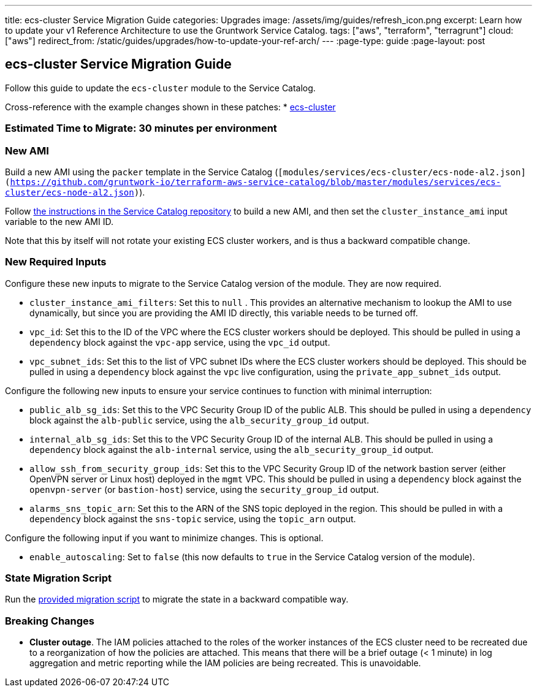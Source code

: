 ---
title: ecs-cluster Service Migration Guide
categories: Upgrades
image: /assets/img/guides/refresh_icon.png
excerpt: Learn how to update your v1 Reference Architecture to use the Gruntwork Service Catalog.
tags: ["aws", "terraform", "terragrunt"]
cloud: ["aws"]
redirect_from: /static/guides/upgrades/how-to-update-your-ref-arch/
---
:page-type: guide
:page-layout: post

:toc:
:toc-placement!:

// GitHub specific settings. See https://gist.github.com/dcode/0cfbf2699a1fe9b46ff04c41721dda74 for details.
ifdef::env-github[]
:tip-caption: :bulb:
:note-caption: :information_source:
:important-caption: :heavy_exclamation_mark:
:caution-caption: :fire:
:warning-caption: :warning:
toc::[]
endif::[]

== ecs-cluster Service Migration Guide

Follow this guide to update the `ecs-cluster` module to the Service Catalog.

Cross-reference with the example changes shown in these patches:
* link:https://github.com/gruntwork-io/infrastructure-live-multi-account-acme/blob/master/dev/us-east-1/dev/services/ecs-cluster/ref-arch-v1-to-service-catalog-migration.patch[ecs-cluster]

=== Estimated Time to Migrate: 30 minutes per environment

=== New AMI

Build a new AMI using the `packer` template in the Service Catalog
(`[modules/services/ecs-cluster/ecs-node-al2.json](https://github.com/gruntwork-io/terraform-aws-service-catalog/blob/master/modules/services/ecs-cluster/ecs-node-al2.json)`).

Follow
https://github.com/gruntwork-io/terraform-aws-service-catalog/blob/master/core-concepts.md#how-to-build-amis-for-the-service-catalog[the
instructions in the Service Catalog repository] to build a new AMI, and then set the `cluster_instance_ami` input
variable to the new AMI ID.

Note that this by itself will not rotate your existing ECS cluster workers, and is thus a backward compatible change.

=== New Required Inputs

Configure these new inputs to migrate to the Service Catalog version of the module. They are now required.

* `cluster_instance_ami_filters`: Set this to `null` . This provides an alternative mechanism to lookup the AMI to use
dynamically, but since you are providing the AMI ID directly, this variable needs to be turned off.
* `vpc_id`: Set this to the ID of the VPC where the ECS cluster workers should be deployed. This should be pulled in
using a `dependency` block against the `vpc-app` service, using the `vpc_id` output.
* `vpc_subnet_ids`: Set this to the list of VPC subnet IDs where the ECS cluster workers should be deployed. This should
be pulled in using a `dependency` block against the `vpc` live configuration, using the `private_app_subnet_ids` output.

Configure the following new inputs to ensure your service continues to function with minimal interruption:

* `public_alb_sg_ids`: Set this to the VPC Security Group ID of the public ALB. This should be pulled in using a
`dependency` block against the `alb-public` service, using the `alb_security_group_id` output.
* `internal_alb_sg_ids`: Set this to the VPC Security Group ID of the internal ALB. This should be pulled in using a
`dependency` block against the `alb-internal` service, using the `alb_security_group_id` output.
* `allow_ssh_from_security_group_ids`: Set this to the VPC Security Group ID of the network bastion server (either
OpenVPN server or Linux host) deployed in the `mgmt` VPC. This should be pulled in using a `dependency` block against
the `openvpn-server` (or `bastion-host`) service, using the `security_group_id` output.
* `alarms_sns_topic_arn`: Set this to the ARN of the SNS topic deployed in the region. This should be pulled in with a
`dependency` block against the `sns-topic` service, using the `topic_arn` output.

Configure the following input if you want to minimize changes. This is optional.

* `enable_autoscaling`: Set to `false` (this now defaults to `true` in the Service Catalog version of the module).

=== State Migration Script

Run the link:./scripts/migrate_ecs_cluster.sh[provided migration script] to migrate the state in a backward compatible way.

=== Breaking Changes

* *Cluster outage*. The IAM policies attached to the roles of the worker instances of the ECS cluster need to be
recreated due to a reorganization of how the policies are attached. This means that there will be a brief outage (< 1
minute) in log aggregation and metric reporting while the IAM policies are being recreated. This is unavoidable.
